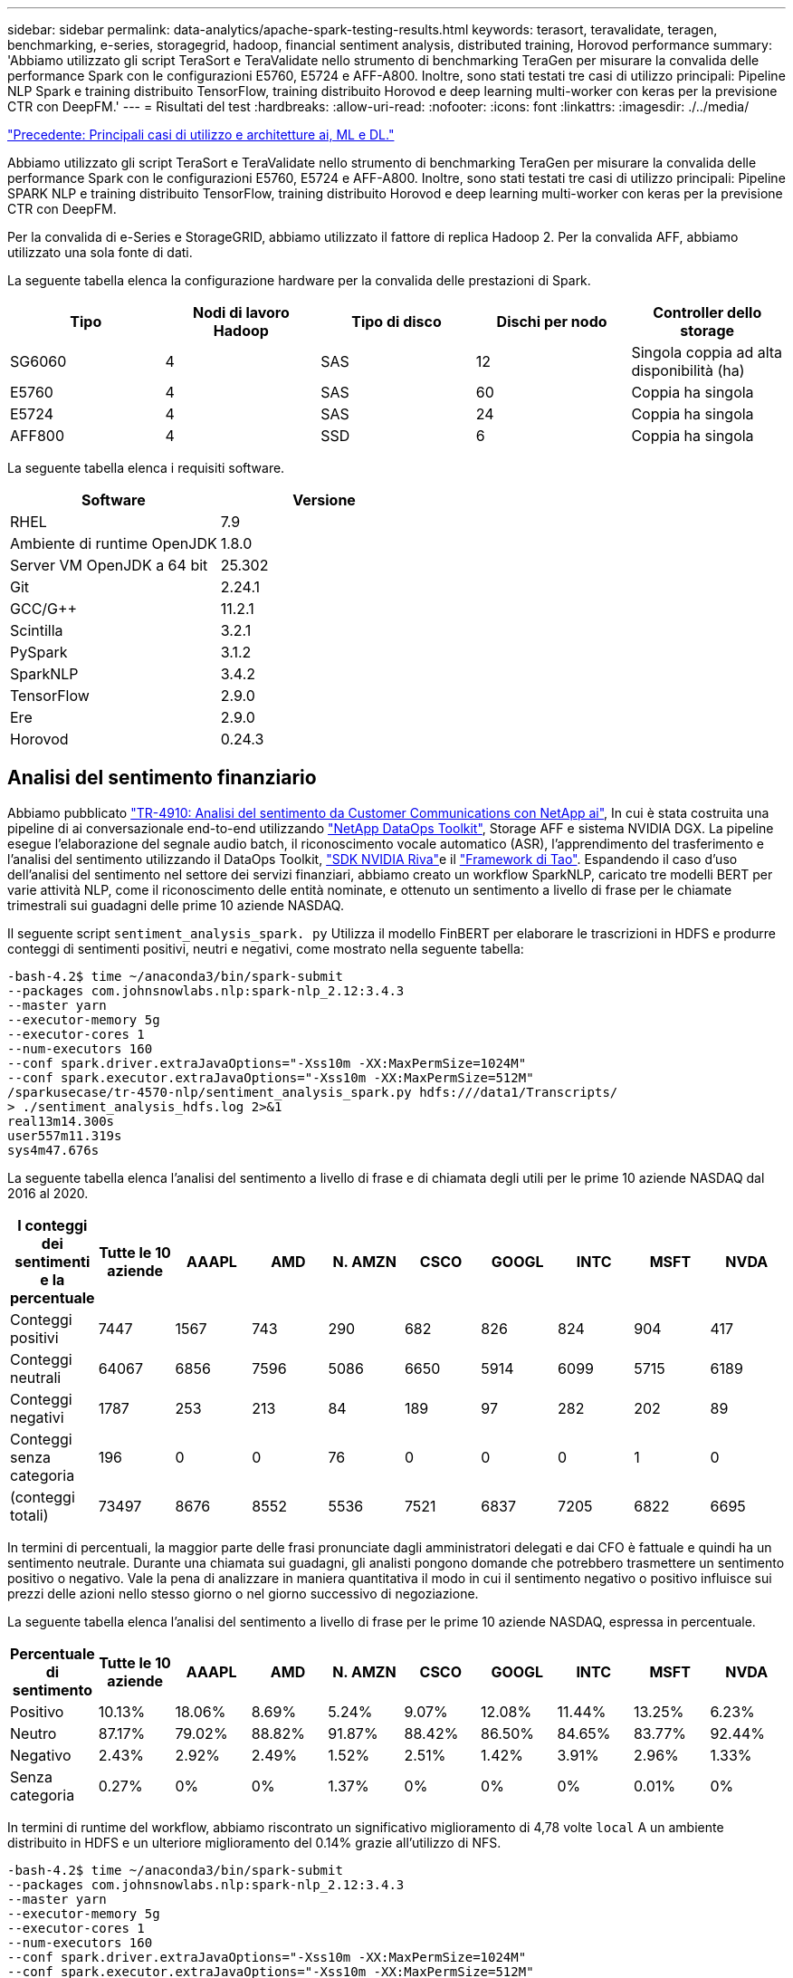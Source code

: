---
sidebar: sidebar 
permalink: data-analytics/apache-spark-testing-results.html 
keywords: terasort, teravalidate, teragen, benchmarking, e-series, storagegrid, hadoop, financial sentiment analysis, distributed training, Horovod performance 
summary: 'Abbiamo utilizzato gli script TeraSort e TeraValidate nello strumento di benchmarking TeraGen per misurare la convalida delle performance Spark con le configurazioni E5760, E5724 e AFF-A800. Inoltre, sono stati testati tre casi di utilizzo principali: Pipeline NLP Spark e training distribuito TensorFlow, training distribuito Horovod e deep learning multi-worker con keras per la previsione CTR con DeepFM.' 
---
= Risultati del test
:hardbreaks:
:allow-uri-read: 
:nofooter: 
:icons: font
:linkattrs: 
:imagesdir: ./../media/


link:apache-spark-major-ai,-ml,-and-dl-use-cases-and-architectures.html["Precedente: Principali casi di utilizzo e architetture ai, ML e DL."]

[role="lead"]
Abbiamo utilizzato gli script TeraSort e TeraValidate nello strumento di benchmarking TeraGen per misurare la convalida delle performance Spark con le configurazioni E5760, E5724 e AFF-A800. Inoltre, sono stati testati tre casi di utilizzo principali: Pipeline SPARK NLP e training distribuito TensorFlow, training distribuito Horovod e deep learning multi-worker con keras per la previsione CTR con DeepFM.

Per la convalida di e-Series e StorageGRID, abbiamo utilizzato il fattore di replica Hadoop 2. Per la convalida AFF, abbiamo utilizzato una sola fonte di dati.

La seguente tabella elenca la configurazione hardware per la convalida delle prestazioni di Spark.

|===
| Tipo | Nodi di lavoro Hadoop | Tipo di disco | Dischi per nodo | Controller dello storage 


| SG6060 | 4 | SAS | 12 | Singola coppia ad alta disponibilità (ha) 


| E5760 | 4 | SAS | 60 | Coppia ha singola 


| E5724 | 4 | SAS | 24 | Coppia ha singola 


| AFF800 | 4 | SSD | 6 | Coppia ha singola 
|===
La seguente tabella elenca i requisiti software.

|===
| Software | Versione 


| RHEL | 7.9 


| Ambiente di runtime OpenJDK | 1.8.0 


| Server VM OpenJDK a 64 bit | 25.302 


| Git | 2.24.1 


| GCC/G++ | 11.2.1 


| Scintilla | 3.2.1 


| PySpark | 3.1.2 


| SparkNLP | 3.4.2 


| TensorFlow | 2.9.0 


| Ere | 2.9.0 


| Horovod | 0.24.3 
|===


== Analisi del sentimento finanziario

Abbiamo pubblicato https://docs.netapp.com/us-en/netapp-solutions/ai/ai-sent-support-center-analytics.html["TR-4910: Analisi del sentimento da Customer Communications con NetApp ai"^], In cui è stata costruita una pipeline di ai conversazionale end-to-end utilizzando https://github.com/NetApp/netapp-dataops-toolkit["NetApp DataOps Toolkit"^], Storage AFF e sistema NVIDIA DGX. La pipeline esegue l'elaborazione del segnale audio batch, il riconoscimento vocale automatico (ASR), l'apprendimento del trasferimento e l'analisi del sentimento utilizzando il DataOps Toolkit, https://developer.nvidia.com/riva["SDK NVIDIA Riva"^]e il https://developer.nvidia.com/tao["Framework di Tao"^]. Espandendo il caso d'uso dell'analisi del sentimento nel settore dei servizi finanziari, abbiamo creato un workflow SparkNLP, caricato tre modelli BERT per varie attività NLP, come il riconoscimento delle entità nominate, e ottenuto un sentimento a livello di frase per le chiamate trimestrali sui guadagni delle prime 10 aziende NASDAQ.

Il seguente script `sentiment_analysis_spark. py` Utilizza il modello FinBERT per elaborare le trascrizioni in HDFS e produrre conteggi di sentimenti positivi, neutri e negativi, come mostrato nella seguente tabella:

....
-bash-4.2$ time ~/anaconda3/bin/spark-submit
--packages com.johnsnowlabs.nlp:spark-nlp_2.12:3.4.3
--master yarn
--executor-memory 5g
--executor-cores 1
--num-executors 160
--conf spark.driver.extraJavaOptions="-Xss10m -XX:MaxPermSize=1024M"
--conf spark.executor.extraJavaOptions="-Xss10m -XX:MaxPermSize=512M"
/sparkusecase/tr-4570-nlp/sentiment_analysis_spark.py hdfs:///data1/Transcripts/
> ./sentiment_analysis_hdfs.log 2>&1
real13m14.300s
user557m11.319s
sys4m47.676s
....
La seguente tabella elenca l'analisi del sentimento a livello di frase e di chiamata degli utili per le prime 10 aziende NASDAQ dal 2016 al 2020.

|===
| I conteggi dei sentimenti e la percentuale | Tutte le 10 aziende | AAAPL | AMD | N. AMZN | CSCO | GOOGL | INTC | MSFT | NVDA 


| Conteggi positivi | 7447 | 1567 | 743 | 290 | 682 | 826 | 824 | 904 | 417 


| Conteggi neutrali | 64067 | 6856 | 7596 | 5086 | 6650 | 5914 | 6099 | 5715 | 6189 


| Conteggi negativi | 1787 | 253 | 213 | 84 | 189 | 97 | 282 | 202 | 89 


| Conteggi senza categoria | 196 | 0 | 0 | 76 | 0 | 0 | 0 | 1 | 0 


| (conteggi totali) | 73497 | 8676 | 8552 | 5536 | 7521 | 6837 | 7205 | 6822 | 6695 
|===
In termini di percentuali, la maggior parte delle frasi pronunciate dagli amministratori delegati e dai CFO è fattuale e quindi ha un sentimento neutrale. Durante una chiamata sui guadagni, gli analisti pongono domande che potrebbero trasmettere un sentimento positivo o negativo. Vale la pena di analizzare in maniera quantitativa il modo in cui il sentimento negativo o positivo influisce sui prezzi delle azioni nello stesso giorno o nel giorno successivo di negoziazione.

La seguente tabella elenca l'analisi del sentimento a livello di frase per le prime 10 aziende NASDAQ, espressa in percentuale.

|===
| Percentuale di sentimento | Tutte le 10 aziende | AAAPL | AMD | N. AMZN | CSCO | GOOGL | INTC | MSFT | NVDA 


| Positivo  a| 
10.13%
| 18.06% | 8.69% | 5.24% | 9.07% | 12.08% | 11.44% | 13.25% | 6.23% 


| Neutro | 87.17% | 79.02% | 88.82% | 91.87% | 88.42% | 86.50% | 84.65% | 83.77% | 92.44% 


| Negativo | 2.43% | 2.92% | 2.49% | 1.52% | 2.51% | 1.42% | 3.91% | 2.96% | 1.33% 


| Senza categoria | 0.27% | 0% | 0% | 1.37% | 0% | 0% | 0% | 0.01% | 0% 
|===
In termini di runtime del workflow, abbiamo riscontrato un significativo miglioramento di 4,78 volte `local` A un ambiente distribuito in HDFS e un ulteriore miglioramento del 0.14% grazie all'utilizzo di NFS.

....
-bash-4.2$ time ~/anaconda3/bin/spark-submit
--packages com.johnsnowlabs.nlp:spark-nlp_2.12:3.4.3
--master yarn
--executor-memory 5g
--executor-cores 1
--num-executors 160
--conf spark.driver.extraJavaOptions="-Xss10m -XX:MaxPermSize=1024M"
--conf spark.executor.extraJavaOptions="-Xss10m -XX:MaxPermSize=512M"
/sparkusecase/tr-4570-nlp/sentiment_analysis_spark.py file:///sparkdemo/sparknlp/Transcripts/
> ./sentiment_analysis_nfs.log 2>&1
real13m13.149s
user537m50.148s
sys4m46.173s
....
Come mostrato nella figura seguente, il parallelismo dei dati e dei modelli ha migliorato l'elaborazione dei dati e la velocità di deduzione del modello TensorFlow distribuito. La posizione dei dati in NFS ha prodotto un runtime leggermente migliore perché il collo di bottiglia del workflow è il download di modelli preformati. Se aumentiamo le dimensioni del set di dati delle trascrizioni, il vantaggio di NFS è più evidente.

image:apache-spark-image11.png["Runtime del workflow end-to-end per l'analisi del sentimento di SPARK NLP."]



== Formazione distribuita con performance Horovod

Il seguente comando ha prodotto informazioni di runtime e un file di log nel cluster Spark utilizzando un singolo `master` nodo con 160 esecutori ciascuno con un core. La memoria dell'esecutore era limitata a 5 GB per evitare errori di memoria esaurita. Vedere la sezione link:apache-spark-python-scripts-for-each-major-use-case.html[""Script Python per ogni caso di utilizzo principale""] per ulteriori dettagli sull'elaborazione dei dati, sul training del modello e sul calcolo della precisione del modello in `keras_spark_horovod_rossmann_estimator.py`.

....
(base) [root@n138 horovod]# time spark-submit
--master local
--executor-memory 5g
--executor-cores 1
--num-executors 160
/sparkusecase/horovod/keras_spark_horovod_rossmann_estimator.py
--epochs 10
--data-dir file:///sparkusecase/horovod
--local-submission-csv /tmp/submission_0.csv
--local-checkpoint-file /tmp/checkpoint/
> /tmp/keras_spark_horovod_rossmann_estimator_local. log 2>&1
....
Il runtime risultante con dieci epoche di training è stato il seguente:

....
real43m34.608s
user12m22.057s
sys2m30.127s
....
Ci sono voluti più di 43 minuti per elaborare i dati di input, formare un modello DNN, calcolare la precisione e produrre checkpoint TensorFlow e un file CSV per i risultati delle previsioni. Abbiamo limitato il numero di epoche di training a 10, che in pratica è spesso impostato a 100 per garantire una precisione del modello soddisfacente. Il tempo di training in genere è in grado di scalare in modo lineare con il numero di epoche.

Successivamente, abbiamo utilizzato i quattro nodi di lavoro disponibili nel cluster ed eseguito lo stesso script in `yarn` Modalità con dati in HDFS:

....
(base) [root@n138 horovod]# time spark-submit
--master yarn
--executor-memory 5g
--executor-cores 1 --num-executors 160 /sparkusecase/horovod/keras_spark_horovod_rossmann_estimator.py
--epochs 10
--data-dir hdfs:///user/hdfs/tr-4570/experiments/horovod
--local-submission-csv /tmp/submission_1.csv
--local-checkpoint-file /tmp/checkpoint/
> /tmp/keras_spark_horovod_rossmann_estimator_yarn.log 2>&1
....
Il runtime risultante è stato migliorato come segue:

....
real8m13.728s
user7m48.421s
sys1m26.063s
....
Con il modello di Horovod e il parallelismo dei dati in Spark, abbiamo visto una velocità di runtime di 5,29x `yarn` contro `local` con dieci epoche di training. Questo è mostrato nella figura seguente con le legende `HDFS` e. `Local`. Il training sul modello DNN TensorFlow sottostante può essere ulteriormente accelerato con le GPU, se disponibili. Prevediamo di condurre questo test e di pubblicare i risultati in un report tecnico futuro.

Il nostro test successivo ha confrontato i runtime con i dati di input che risiedono in NFS rispetto a HDFS. Il volume NFS su AFF A800 è stato montato `/sparkdemo/horovod` Tra i cinque nodi (un master, quattro dipendenti) nel cluster Spark. Abbiamo eseguito un comando simile a quello dei test precedenti, con `--data- dir` Parametro ora che punta al montaggio NFS:

....
(base) [root@n138 horovod]# time spark-submit
--master yarn
--executor-memory 5g
--executor-cores 1
--num-executors 160
/sparkusecase/horovod/keras_spark_horovod_rossmann_estimator.py
--epochs 10
--data-dir file:///sparkdemo/horovod
--local-submission-csv /tmp/submission_2.csv
--local-checkpoint-file /tmp/checkpoint/
> /tmp/keras_spark_horovod_rossmann_estimator_nfs.log 2>&1
....
Il runtime risultante con NFS è stato il seguente:

....
real 5m46.229s
user 5m35.693s
sys  1m5.615s
....
Si è verificato un ulteriore velocismo di 1,43 volte, come mostrato nella figura seguente. Pertanto, con uno storage all-flash NetApp collegato al cluster, i clienti possono usufruire dei vantaggi di un rapido trasferimento e distribuzione dei dati per i flussi di lavoro di Horovod Spark, ottenendo una velocità di 7,55 volte superiore rispetto all'esecuzione su un singolo nodo.

image:apache-spark-image12.png["Horovod Spark Workflow Runtime."]



== Modelli di deep learning per performance di previsione CTR

Per i sistemi di raccomandazione progettati per massimizzare il CTR, è necessario imparare sofisticate interazioni di funzionalità dietro i comportamenti degli utenti che possono essere calcolati matematicamente da basso ordine a alto ordine. Le interazioni di funzionalità di basso e alto ordine devono essere ugualmente importanti per un buon modello di deep learning senza polarizzare l'uno o l'altro. DeepFM (Deep Factorization Machine), una rete neurale basata su macchine per la fattorizzazione, combina macchine per la fattorizzazione per consigli e un apprendimento approfondito per l'apprendimento delle funzionalità in una nuova architettura di rete neurale.

Anche se le macchine convenzionali di fattorizzazione modellano le interazioni a coppie come prodotto interno di vettori latenti tra le funzionalità e possono teoricamente acquisire informazioni di ordine elevato, in pratica, i professionisti dell'apprendimento automatico di solito utilizzano solo le interazioni di funzionalità di secondo ordine a causa dell'elevata complessità di calcolo e storage. Varianti di rete neurali profonde come quelle di Google https://arxiv.org/abs/1606.07792[" modelli profondi"^] d'altro canto, impara sofisticate interazioni di funzionalità in una struttura di rete ibrida combinando un modello ampio lineare e un modello profondo.

Ci sono due input per questo modello ampio e profondo, uno per il modello ampio sottostante e l'altro per il deep, l'ultima parte del quale richiede ancora un esperto di ingegneria delle funzionalità e quindi rende la tecnica meno generalizzabile per altri domini. A differenza di Wide & Deep Model, DeepFM può essere addestrato in modo efficiente con funzionalità raw senza alcuna progettazione delle funzioni, perché la sua parte ampia e profonda condividono lo stesso input e lo stesso vettore di inclusione.

Abbiamo elaborato per la prima volta il Criteo `train.txt` (11 GB) in un file CSV denominato `ctr_train.csv` Memorizzato in un montaggio NFS `/sparkdemo/tr-4570-data` utilizzo di `run_classification_criteo_spark.py` dalla sezione link:apache-spark-python-scripts-for-each-major-use-case.html[""Script Python per ogni caso di utilizzo principale"."] All'interno di questo script, la funzione `process_input_file` esegue diversi metodi di stringa per rimuovere le schede e inserire `‘,’` come delimitatore e. `‘\n’` come novità. Tenere presente che è necessario elaborare solo l'originale `train.txt` una volta, in modo che il blocco di codice sia visualizzato come commenti.

Per i seguenti test di diversi modelli DL, abbiamo utilizzato `ctr_train.csv` come file di input. Nelle successive esecuzioni dei test, il file CSV di input è stato letto in un Spark DataFrame con schema contenente un campo di `‘label’`, caratteristiche ad alta densità di numeri interi `['I1', 'I2', 'I3', …, 'I13']`e funzioni sparse `['C1', 'C2', 'C3', …, 'C26']`. Quanto segue `spark-submit` Command acquisisce un input CSV, allena i modelli DeepFM con una suddivisione del 20% per la convalida incrociata e sceglie il modello migliore dopo dieci epoche di training per calcolare l'accuratezza della previsione sul set di test:

....
(base) [root@n138 ~]# time spark-submit --master yarn --executor-memory 5g --executor-cores 1 --num-executors 160 /sparkusecase/DeepCTR/examples/run_classification_criteo_spark.py --data-dir file:///sparkdemo/tr-4570-data > /tmp/run_classification_criteo_spark_local.log 2>&1
....
Tenere presente che dal file di dati `ctr_train.csv` È superiore a 11 GB, è necessario impostare un valore sufficiente `spark.driver.maxResultSize` maggiore della dimensione del set di dati per evitare errori.

....
 spark = SparkSession.builder \
    .master("yarn") \
    .appName("deep_ctr_classification") \
    .config("spark.jars.packages", "io.github.ravwojdyla:spark-schema-utils_2.12:0.1.0") \
    .config("spark.executor.cores", "1") \
    .config('spark.executor.memory', '5gb') \
    .config('spark.executor.memoryOverhead', '1500') \
    .config('spark.driver.memoryOverhead', '1500') \
    .config("spark.sql.shuffle.partitions", "480") \
    .config("spark.sql.execution.arrow.enabled", "true") \
    .config("spark.driver.maxResultSize", "50gb") \
    .getOrCreate()
....
In quanto sopra `SparkSession.builder` anche la configurazione è stata abilitata https://arrow.apache.org/["Freccia Apache"^], Che converte un DataFrame Spark in un DataFrame Pandas con `df.toPandas()` metodo.

....
22/06/17 15:56:21 INFO scheduler.DAGScheduler: Job 2 finished: toPandas at /sparkusecase/DeepCTR/examples/run_classification_criteo_spark.py:96, took 627.126487 s
Obtained Spark DF and transformed to Pandas DF using Arrow.
....
Dopo la suddivisione casuale, nel set di dati di training sono presenti più di 36 M di righe e 9 M di esempi nel set di test:

....
Training dataset size =  36672493
Testing dataset size =  9168124
....
Poiché questo report tecnico è incentrato sul test della CPU senza utilizzare alcuna GPU, è fondamentale creare TensorFlow con i flag appropriati del compilatore. Questo passaggio evita di invocare librerie con accelerazione GPU e sfrutta al meglio le istruzioni AVX (Advanced Vector Extensions) e AVX2 di TensorFlow. Queste funzionalità sono progettate per calcoli algebrici lineari come addizione vettorizzata, moltiplicazioni di matrice all'interno di un training feed-forward o DNN back-propagation. L'istruzione FMA (Fused Multiply Add) disponibile con AVX2 che utilizza registri a virgola mobile (FP) a 256 bit è ideale per i tipi di dati e codice intero, con una velocità fino a 2 volte superiore. Per il codice FP e i tipi di dati, AVX2 raggiunge una velocità dell'8% su AVX.

....
2022-06-18 07:19:20.101478: I tensorflow/core/platform/cpu_feature_guard.cc:151] This TensorFlow binary is optimized with oneAPI Deep Neural Network Library (oneDNN) to use the following CPU instructions in performance-critical operations:  AVX2 FMA
To enable them in other operations, rebuild TensorFlow with the appropriate compiler flags.
....
Per creare TensorFlow dall'origine, NetApp consiglia di utilizzare https://bazel.build/["Bazel"^]. Per il nostro ambiente, abbiamo eseguito i seguenti comandi nel prompt della shell per l'installazione `dnf`, `dnf-plugins`E Bazel.

....
yum install dnf
dnf install 'dnf-command(copr)'
dnf copr enable vbatts/bazel
dnf install bazel5
....
È necessario abilitare GCC 5 o versioni successive per utilizzare le funzionalità C++17 durante il processo di creazione, fornito da RHEL con Software Collections Library (SCL). I seguenti comandi vengono installati `devtoolset` E GCC 11.2.1 sul nostro cluster RHEL 7.9:

....
subscription-manager repos --enable rhel-server-rhscl-7-rpms
yum install devtoolset-11-toolchain
yum install devtoolset-11-gcc-c++
yum update
scl enable devtoolset-11 bash
. /opt/rh/devtoolset-11/enable
....
Si noti che gli ultimi due comandi sono disponibili `devtoolset-11`, che utilizza `/opt/rh/devtoolset-11/root/usr/bin/gcc` (GCC 11.2.1). Inoltre, assicurarsi di `git` La versione è superiore alla 1.8.3 (fornita con RHEL 7.9). Fare riferimento a questo https://travis.media/how-to-upgrade-git-on-rhel7-and-centos7/["articolo"^] per l'aggiornamento `git` a 2.24.1.

Supponiamo che tu abbia già clonato l'ultimo repo master TensorFlow. Quindi, creare un `workspace` directory con un `WORKSPACE` File per la creazione di TensorFlow dall'origine con AVX, AVX2 e FMA. Eseguire `configure` E specificare la posizione binaria di Python corretta. https://developer.nvidia.com/cuda-toolkit["CUDA"^] È disattivato per i test perché non abbiamo utilizzato una GPU. R `.bazelrc` il file viene generato in base alle impostazioni. Inoltre, abbiamo modificato il file e il set `build --define=no_hdfs_support=false` Per attivare il supporto HDFS. Fare riferimento a. `.bazelrc` nella sezione link:apache-spark-python-scripts-for-each-major-use-case.html[""Script Python per ogni caso di utilizzo principale","] per un elenco completo di impostazioni e flag.

....
./configure
bazel build -c opt --copt=-mavx --copt=-mavx2 --copt=-mfma --copt=-mfpmath=both -k //tensorflow/tools/pip_package:build_pip_package
....
Dopo aver creato TensorFlow con i flag corretti, eseguire il seguente script per elaborare il set di dati Criteo Display Ads, formare un modello DeepFM e calcolare l'area sotto la curva caratteristica operativa ricevitore (ROC AUC) in base ai punteggi di previsione.

....
(base) [root@n138 examples]# ~/anaconda3/bin/spark-submit
--master yarn
--executor-memory 15g
--executor-cores 1
--num-executors 160
/sparkusecase/DeepCTR/examples/run_classification_criteo_spark.py
--data-dir file:///sparkdemo/tr-4570-data
> . /run_classification_criteo_spark_nfs.log 2>&1
....
Dopo dieci epoche di training, abbiamo ottenuto il punteggio AUC nel set di dati di test:

....
Epoch 1/10
125/125 - 7s - loss: 0.4976 - binary_crossentropy: 0.4974 - val_loss: 0.4629 - val_binary_crossentropy: 0.4624
Epoch 2/10
125/125 - 1s - loss: 0.3281 - binary_crossentropy: 0.3271 - val_loss: 0.5146 - val_binary_crossentropy: 0.5130
Epoch 3/10
125/125 - 1s - loss: 0.1948 - binary_crossentropy: 0.1928 - val_loss: 0.6166 - val_binary_crossentropy: 0.6144
Epoch 4/10
125/125 - 1s - loss: 0.1408 - binary_crossentropy: 0.1383 - val_loss: 0.7261 - val_binary_crossentropy: 0.7235
Epoch 5/10
125/125 - 1s - loss: 0.1129 - binary_crossentropy: 0.1102 - val_loss: 0.7961 - val_binary_crossentropy: 0.7934
Epoch 6/10
125/125 - 1s - loss: 0.0949 - binary_crossentropy: 0.0921 - val_loss: 0.9502 - val_binary_crossentropy: 0.9474
Epoch 7/10
125/125 - 1s - loss: 0.0778 - binary_crossentropy: 0.0750 - val_loss: 1.1329 - val_binary_crossentropy: 1.1301
Epoch 8/10
125/125 - 1s - loss: 0.0651 - binary_crossentropy: 0.0622 - val_loss: 1.3794 - val_binary_crossentropy: 1.3766
Epoch 9/10
125/125 - 1s - loss: 0.0555 - binary_crossentropy: 0.0527 - val_loss: 1.6115 - val_binary_crossentropy: 1.6087
Epoch 10/10
125/125 - 1s - loss: 0.0470 - binary_crossentropy: 0.0442 - val_loss: 1.6768 - val_binary_crossentropy: 1.6740
test AUC 0.6337
....
In modo simile ai casi di utilizzo precedenti, abbiamo confrontato il runtime del workflow Spark con i dati che risiedono in posizioni diverse. La figura seguente mostra un confronto della previsione CTR di apprendimento approfondito per un runtime di workflow Spark.

image:apache-spark-image13.png["Confronto della previsione CTR di deep learning per un runtime di workflow Spark."]

link:apache-spark-hybrid-cloud-solution.html["Avanti: Soluzione di cloud ibrido."]
